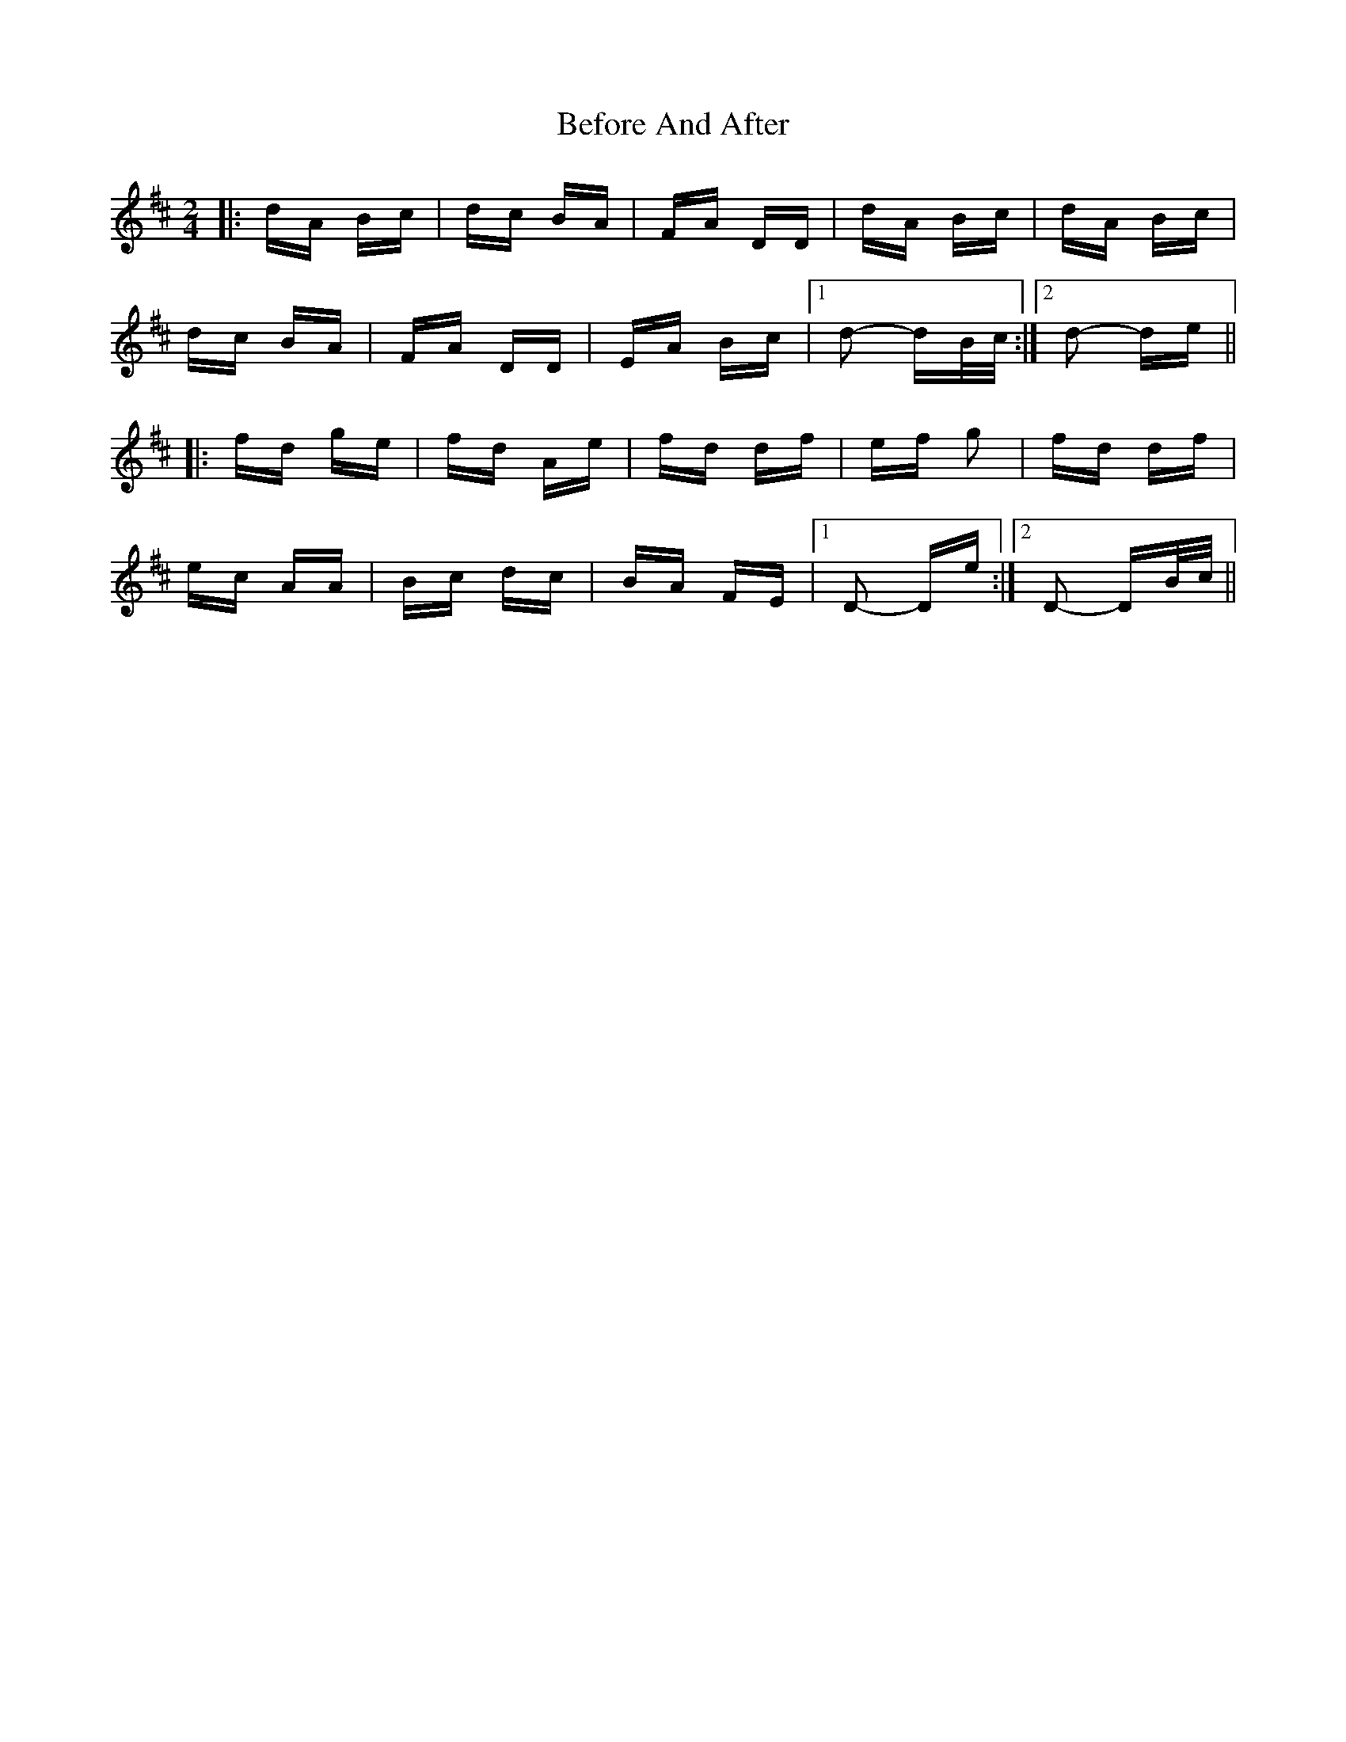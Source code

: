 X: 3216
T: Before And After
R: polka
M: 2/4
K: Dmajor
|:dA Bc|dc BA|FA DD|dA Bc|dA Bc|
dc BA|FA DD|EA Bc|1 d2- dB/c/:|2 d2- de||
|:fd ge|fd Ae|fd df|ef g2|fd df|
ec AA|Bc dc|BA FE|1 D2- De:|2 D2- DB/c/||

